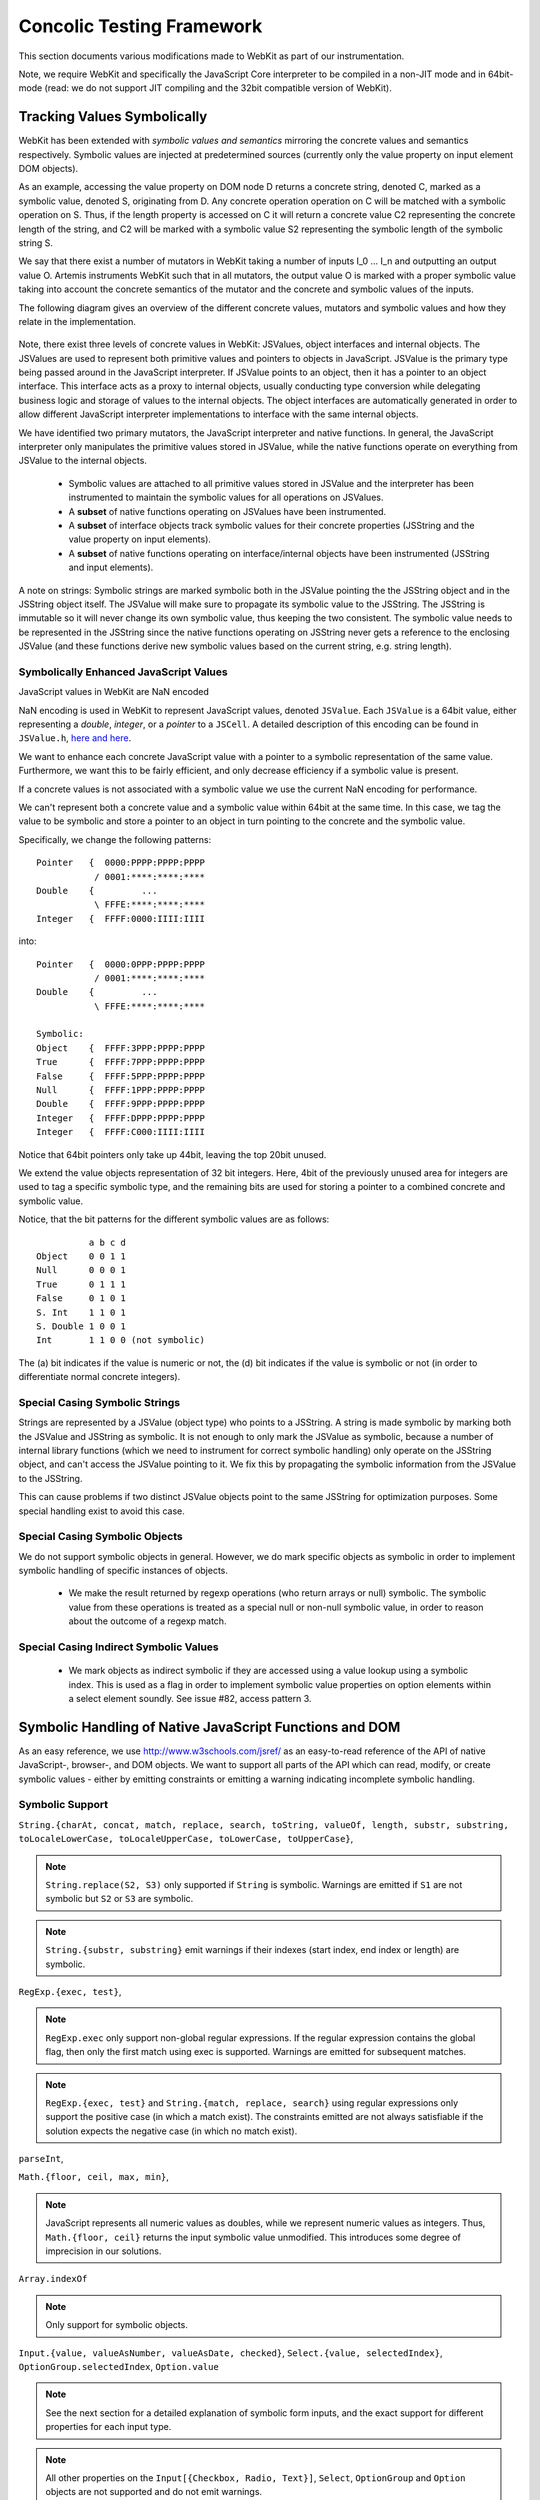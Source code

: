 
Concolic Testing Framework
==========================

This section documents various modifications made to WebKit as part of our instrumentation.

Note, we require WebKit and specifically the JavaScript Core interpreter to be compiled in a non-JIT mode and in 64bit-mode (read: we do not support JIT compiling and the 32bit compatible version of WebKit).


Tracking Values Symbolically
----------------------------

WebKit has been extended with *symbolic values and semantics* mirroring the concrete values and semantics respectively. Symbolic values are injected at predetermined sources (currently only the value property on input element DOM objects). 

As an example, accessing the value property on DOM node D returns a concrete string, denoted C, marked as a symbolic value, denoted S, originating from D. Any concrete operation operation on C will be matched with a symbolic operation on S. Thus, if the length property is accessed on C it will return a concrete value C2 representing the concrete length of the string, and C2 will be marked with a symbolic value S2 representing the symbolic length of the symbolic string S.

We say that there exist a number of mutators in WebKit taking a number of inputs I_0 ... I_n and outputting an output value O. Artemis instruments WebKit such that in all mutators, the output value O is marked with a proper symbolic value taking into account the concrete semantics of the mutator and the concrete and symbolic values of the inputs.

The following diagram gives an overview of the different concrete values, mutators and symbolic values and how they relate in the implementation.

  .. image:: ../diagrams/valuesandmutators.png

Note, there exist three levels of concrete values in WebKit: JSValues, object interfaces and internal objects. The JSValues are used to represent both primitive values and pointers to objects in JavaScript. JSValue is the primary type being passed around in the JavaScript interpreter. If JSValue points to an object, then it has a pointer to an object interface. This interface acts as a proxy to internal objects, usually conducting type conversion while delegating business logic and storage of values to the internal objects. The object interfaces are automatically generated in order to allow different JavaScript interpreter implementations to interface with the same internal objects.

We have identified two primary mutators, the JavaScript interpreter and native functions. In general, the JavaScript interpreter only manipulates the primitive values stored in JSValue, while the native functions operate on everything from JSValue to the internal objects.

 * Symbolic values are attached to all primitive values stored in JSValue and the interpreter has been instrumented to maintain the symbolic values for all operations on JSValues. 
 * A **subset** of native functions operating on JSValues have been instrumented.
 * A **subset** of interface objects track symbolic values for their concrete properties (JSString and the value property on input elements).
 * A **subset** of native functions operating on interface/internal objects have been instrumented (JSString and input elements).

A note on strings: Symbolic strings are marked symbolic both in the JSValue pointing the the JSString object and in the JSString object itself. The JSValue will make sure to propagate its symbolic value to the JSString. The JSString is immutable so it will never change its own symbolic value, thus keeping the two consistent. The symbolic value needs to be represented in the JSString since the native functions operating on JSString never gets a reference to the enclosing JSValue (and these functions derive new symbolic values based on the current string, e.g. string length).

Symbolically Enhanced JavaScript Values
^^^^^^^^^^^^^^^^^^^^^^^^^^^^^^^^^^^^^^^

JavaScript values  in WebKit are NaN encoded 

NaN encoding is used in WebKit to represent JavaScript values, denoted ``JSValue``. Each ``JSValue`` is a 64bit value, either representing a *double*, *integer*, or a *pointer* to a ``JSCell``. A detailed description of this encoding can be found in ``JSValue.h``, `here <http://wingolog.org/archives/2011/05/18/value-representation-in-javascript-implementations>`_ `and here <http://en.wikipedia.org/wiki/X86-64#Virtual_address_space_details>`_.

We want to enhance each concrete JavaScript value with a pointer to a symbolic representation of the same value. Furthermore, we want this to be fairly efficient, and only decrease efficiency if a symbolic value is present.

If a concrete values is not associated with a symbolic value we use the current NaN encoding for performance.

We can't represent both a concrete value and a symbolic value within 64bit at the same time. In this case, we tag the value to be symbolic and store a pointer to an object in turn pointing to the concrete and the symbolic value.

Specifically, we change the following patterns::

 	Pointer   {  0000:PPPP:PPPP:PPPP
         	   / 0001:****:****:****
	Double    {         ...
         	   \ FFFE:****:****:****
	Integer   {  FFFF:0000:IIII:IIII

into::

  Pointer   {  0000:0PPP:PPPP:PPPP
             / 0001:****:****:****
  Double    {         ...
             \ FFFE:****:****:****
    
  Symbolic:
  Object    {  FFFF:3PPP:PPPP:PPPP
  True      {  FFFF:7PPP:PPPP:PPPP
  False	    {  FFFF:5PPP:PPPP:PPPP
  Null      {  FFFF:1PPP:PPPP:PPPP
  Double    {  FFFF:9PPP:PPPP:PPPP
  Integer   {  FFFF:DPPP:PPPP:PPPP
  Integer   {  FFFF:C000:IIII:IIII

Notice that 64bit pointers only take up 44bit, leaving the top 20bit unused.

We extend the value objects representation of 32 bit integers. Here, 4bit of the previously unused area for integers are used to tag a specific symbolic type, and the remaining bits are used for storing a pointer to a combined concrete and symbolic value.

Notice, that the bit patterns for the different symbolic values are as follows::

            a b c d
  Object    0 0 1 1
  Null      0 0 0 1
  True      0 1 1 1
  False     0 1 0 1
  S. Int    1 1 0 1
  S. Double 1 0 0 1
  Int       1 1 0 0 (not symbolic)

The (a) bit indicates if the value is numeric or not, the (d) bit indicates if the value is symbolic or not (in order to differentiate normal concrete integers).

Special Casing Symbolic Strings
^^^^^^^^^^^^^^^^^^^^^^^^^^^^^^^

Strings are represented by a JSValue (object type) who points to a JSString. A string is made symbolic by marking both the JSValue and JSString as symbolic. It is not enough to only mark the JSValue as symbolic, because a number of internal library functions (which we need to instrument for correct symbolic handling) only operate on the JSString object, and can't access the JSValue pointing to it. We fix this by propagating the symbolic information from the JSValue to the JSString.

This can cause problems if two distinct JSValue objects point to the same JSString for optimization purposes. Some special handling exist to avoid this case.

Special Casing Symbolic Objects
^^^^^^^^^^^^^^^^^^^^^^^^^^^^^^^

We do not support symbolic objects in general. However, we do mark specific objects as symbolic in order to implement symbolic handling of specific instances of objects.

 * We make the result returned by regexp operations (who return arrays or null) symbolic. The symbolic value from these operations is treated as a special null or non-null symbolic value, in order to reason about the outcome of a regexp match.
 
Special Casing Indirect Symbolic Values
^^^^^^^^^^^^^^^^^^^^^^^^^^^^^^^^^^^^^^^

 * We mark objects as indirect symbolic if they are accessed using a value lookup using a symbolic index. This is used as a flag in order to implement symbolic value properties on option elements within a select element soundly. See issue #82, access pattern 3.

Symbolic Handling of Native JavaScript Functions and DOM
--------------------------------------------------------

As an easy reference, we use http://www.w3schools.com/jsref/ as an easy-to-read reference of the API of native JavaScript-, browser-, and DOM objects. We want to support all parts of the API which can read, modify, or create symbolic values - either by emitting constraints or emitting a warning indicating incomplete symbolic handling.

Symbolic Support
^^^^^^^^^^^^^^^^

``String.{charAt, concat, match, replace, search, toString, valueOf, length, substr, substring, toLocaleLowerCase, toLocaleUpperCase, toLowerCase, toUpperCase}``,

.. note::

   ``String.replace(S2, S3)`` only supported if ``String`` is symbolic. Warnings are emitted if ``S1`` are not symbolic but ``S2`` or ``S3`` are symbolic.

.. note::

   ``String.{substr, substring}`` emit warnings if their indexes (start index, end index or length) are symbolic.
   
``RegExp.{exec, test}``,

.. note::

   ``RegExp.exec`` only support non-global regular expressions. If the regular expression contains the global flag, then only the first match using exec is supported. Warnings are emitted for subsequent matches.

.. note::

   ``RegExp.{exec, test}`` and ``String.{match, replace, search}`` using regular expressions only support the positive case (in which a match exist). The constraints emitted are not always satisfiable if the solution expects the negative case (in which no match exist).

``parseInt``,

``Math.{floor, ceil, max, min}``,

.. note::

   JavaScript represents all numeric values as doubles, while we represent numeric values as integers. Thus, ``Math.{floor, ceil}`` returns the input symbolic value unmodified. This introduces some degree of imprecision in our solutions.

``Array.indexOf``

.. note::

   Only support for symbolic objects.
   
``Input.{value, valueAsNumber, valueAsDate, checked}``,  ``Select.{value, selectedIndex}``, ``OptionGroup.selectedIndex``, ``Option.value``

.. note::

   See the next section for a detailed explanation of symbolic form inputs, and the exact support for different properties for each input type.
   
.. note::

   All other properties on the ``Input[{Checkbox, Radio, Text}]``, ``Select``, ``OptionGroup`` and ``Option`` objects are not supported and do not emit warnings.

``Event.target``

.. note::

   ``Event.target`` acts as a symbolic source of symbolic objects.

``Element.{tagName, getAttribute}``, ``HTMLElement.{id, className, title, lang}``


Usage Warnings
^^^^^^^^^^^^^^

``Math.{abs, acos, asin, atan, atan2, cos, exp, log, pow, random, round, sin, sqrt, tan}``,

``String.{charCodeAt, indexOf, lastIndexOf, localeCompare, slice, split, substring, trim, trimLeft, trimRight, anchor, big, blink, bold, fixed, fontcolor, fontsize, italics, link, small, strike, sub, sup, fromCharCode}``,

``RegExp.{constructor, compile}``, ``decodeURI``, ``decodeURIComponent``, ``encodeURI``, ``encodeURIComponent``, ``eval``, ``isFinite``, ``isNaN``, ``parseFloat``, ``escape``, ``unescape``

.. note::

   ``RegExp.{constructor, compile}(A1, A2)`` emit warnings if A1 or A2 are symbolic. Thus, we only support concrete regular expressions.

``Element.*``, ``HTMLElement.*``, ``Node.*``
   
No Symbolic Support and No Usage Warnings
^^^^^^^^^^^^^^^^^^^^^^^^^^^^^^^^^^^^^^^^^

``Array.*``, ``Boolean.*``, ``Date.*``, ``Number.*``, ``RegExp.{global, ignoreCase, lastIndex, multiline, source, toString}``, ``String.<index lookup>``

``Window.*``, ``Navigator.*``, ``Screen.*``, ``History.*``, ``Location.*``

``document.*``, ``Attribute.*``, ``Events.*``, ``Event.*``

``Anchor.*``, ``Area.*``, ``Audio.*``, ``Base.*``, ``Blockquote.*``, ``Button.*``, ``Canvas.*``, ``Column.*``, ``ColumnGroup.*``, ``Datalist.*``, ``Del.*``, ``Details.*``, ``Dialog.*``, ``Embed.*``, ``Fieldset.*``, ``Form.*``, ``IFrame.*``, ``Image.*``, ``Ins.*``, ``Input Button*``, ``Input Color.*``, ``Input Date.*``, ``Input Datetime.*``, ``Input Datetime Local.*``, ``Input Email.*``, ``Input File.*``, ``Input Hidden.*``, ``Input Image.*``, ``Input Month.*``, ``Input Number.*``, ``Input Password.*``, ``Input Range.*``, ``Input Reset.*``, ``Input Search.*``, ``Input Submit.*``, ``Input Time.*``, ``Input URL.*``, ``Input Week.*``, ``Keygen.*``, ``Label.*``, ``Legend.*``, ``Li.*``, ``Link.*``, ``Map.*``, ``Menu.*``, ``MenuItem.*``, ``Meta.*``, ``Meter.*``, ``Object.*``, ``Ol.*``, ``Parameter.*``, ``Progress.*``, ``Quote.*``, ``Script.*``, ``Source.*``, ``Style.*``, ``Table.*``, ``TableData.*``, ``TableHeader.*``, ``TableRow.*``, ``Textarea.*``, ``Time.*``, ``Title.*``, ``Track.*``, ``Video.*``,

``Input Checkbox.*``, ``Input Radio.*``, ``Input Text.*``, ``Select.*``, ``OptionGroup.*``, ``Option.*``

Form Input Support
------------------

Artemis supports concolic testing over values injected into DOM Input, Select, and Option elements.

By default, the above elements are concrete until a symbolic trigger is activated. Specifically, any of the above elements act as a symbolic source when their ``.symbolictrigger`` property is `read` from within the JavaScript runtime.

The following table lists the symbolic behavior of the ``.value``, ``.valueAsNumber``, ``.valueAsDate``, ``.selectedOption``, ``.stepDown``, and ``.stepUp`` properties on the DOM Input element as a function of the DOM input element's type. Furthermore, it also lists all relevant attributes on the DOM nodes affecting the valid symbolic input.

The current implementation does not take any attributes into consideration.

+----------------+----------+------------------+----------------+----------------+-------------------+------------------+----------------+
|type            |``.value``|``.valueAsNumber``|``.valueAsDate``|``.checked``    |``.selectedOption``|``.step{Down|Up}``|attributes      |
|                |          |                  |                |                |                   |                  |                |
+================+==========+==================+================+================+===================+==================+================+
|text            |symbolic  |n/a               |n/a             |n/a             |WARNING            |n/a               |maxlength,      |
|                |          |                  |                |                |                   |                  |pattern,        |
|                |          |                  |                |                |                   |                  |readonly,       |
|                |          |                  |                |                |                   |                  |required        |
+----------------+----------+------------------+----------------+----------------+-------------------+------------------+----------------+
|search          |WARNING   |n/a               |n/a             |n/a             |WARNING            |n/a               |maxlength,      |
|                |          |                  |                |                |                   |                  |pattern,        |
|                |          |                  |                |                |                   |                  |readonly,       |
|                |          |                  |                |                |                   |                  |required        |
|                |          |                  |                |                |                   |                  |                |
+----------------+----------+------------------+----------------+----------------+-------------------+------------------+----------------+
|tel [2]_        |WARNING   |n/a               |n/a             |n/a             |WARNING            |n/a               |maxlength,      |
|                |          |                  |                |                |                   |                  |pattern,        |
|                |          |                  |                |                |                   |                  |readonly,       |
|                |          |                  |                |                |                   |                  |required        |
+----------------+----------+------------------+----------------+----------------+-------------------+------------------+----------------+
|url [2]_        |WARNING   |n/a               |n/a             |n/a             |WARNING            |n/a               |maxlength,      |
|                |          |                  |                |                |                   |                  |readonly,       |
|                |          |                  |                |                |                   |                  |required        |
+----------------+----------+------------------+----------------+----------------+-------------------+------------------+----------------+
|email [2]_      |WARNING   |n/a               |n/a             |n/a             |n/a                |n/a               |maxlength,      |
|                |          |                  |                |                |                   |                  |readonly,       |
|                |          |                  |                |                |                   |                  |required        |
+----------------+----------+------------------+----------------+----------------+-------------------+------------------+----------------+
|password        |symbolic  |n/a               |n/a             |n/a             |n/a                |n/a               |maxlength,      |
|                |          |                  |                |                |                   |                  |pattern,        |
|                |          |                  |                |                |                   |                  |readonly,       |
|                |          |                  |                |                |                   |                  |required        |
+----------------+----------+------------------+----------------+----------------+-------------------+------------------+----------------+
|datetime [2]_   |WARNING   |WARNING           |WARNING         |n/a             |WARNING            |WARNING           |max, min,       |
|                |          |                  |                |                |                   |                  |readonly,       |
|                |          |                  |                |                |                   |                  |required, step  |
|                |          |                  |                |                |                   |                  |                |
+----------------+----------+------------------+----------------+----------------+-------------------+------------------+----------------+
|date [2]_       |WARNING   |WARNING           |WARNING         |n/a             |WARNING            |WARNING           |max, min,       |
|                |          |                  |                |                |                   |                  |readonly,       |
|                |          |                  |                |                |                   |                  |required, step  |
|                |          |                  |                |                |                   |                  |                |
+----------------+----------+------------------+----------------+----------------+-------------------+------------------+----------------+
|month [2]_      |WARNING   |WARNING           |WARNING         |n/a             |WARNING            |WARNING           |max, min,       |
|                |          |                  |                |                |                   |                  |readonly,       |
|                |          |                  |                |                |                   |                  |required, step  |
|                |          |                  |                |                |                   |                  |                |
+----------------+----------+------------------+----------------+----------------+-------------------+------------------+----------------+
|week [2]_       |WARNING   |WARNING           |WARNING         |n/a             |WARNING            |WARNING           |max, min,       |
|                |          |                  |                |                |                   |                  |readonly,       |
|                |          |                  |                |                |                   |                  |required, step  |
|                |          |                  |                |                |                   |                  |                |
+----------------+----------+------------------+----------------+----------------+-------------------+------------------+----------------+
|time [2]_       |WARNING   |WARNING           |WARNING         |n/a             |WARNING            |WARNING           |max, min,       |
|                |          |                  |                |                |                   |                  |readonly,       |
|                |          |                  |                |                |                   |                  |required, step  |
|                |          |                  |                |                |                   |                  |                |
+----------------+----------+------------------+----------------+----------------+-------------------+------------------+----------------+
|datetime-local  |WARNING   |WARNING           |n/a             |n/a             |WARNING            |WARNING           |max, min,       |
|[2]_            |          |                  |                |                |                   |                  |readonly,       |
|                |          |                  |                |                |                   |                  |required        |
|                |          |                  |                |                |                   |                  |                |
+----------------+----------+------------------+----------------+----------------+-------------------+------------------+----------------+
|number [2]_     |WARNING   |WARNING           |n/a             |n/a             |WARNING            |WARNING           |max, min,       |
|                |          |                  |                |                |                   |                  |readonly,       |
|                |          |                  |                |                |                   |                  |required, step  |
|                |          |                  |                |                |                   |                  |                |
|                |          |                  |                |                |                   |                  |                |
+----------------+----------+------------------+----------------+----------------+-------------------+------------------+----------------+
|range [2]_      |WARNING   |WARNING           |n/a             |n/a             |WARNING            |WARNING           |max, min, step  |
|                |          |                  |                |                |                   |                  |                |
+----------------+----------+------------------+----------------+----------------+-------------------+------------------+----------------+
|color [2]_      |WARNING   |n/a               |n/a             |n/a             |WARNING            |n/a               |                |
+----------------+----------+------------------+----------------+----------------+-------------------+------------------+----------------+
|checkbox        |n/a       |n/a               |n/a             |symbolic        |n/a                |n/a               |required        |
+----------------+----------+------------------+----------------+----------------+-------------------+------------------+----------------+
|radio           |n/a       |n/a               |n/a             |symbolic [1]_   |n/a                |n/a               |required        |
+----------------+----------+------------------+----------------+----------------+-------------------+------------------+----------------+
|file            |WARNING   |n/a               |n/a             |n/a             |n/a                |n/a               |required, accept|
+----------------+----------+------------------+----------------+----------------+-------------------+------------------+----------------+
|submit          |n/a       |n/a               |n/a             |n/a             |n/a                |n/a               |                |
+----------------+----------+------------------+----------------+----------------+-------------------+------------------+----------------+
|image           |n/a       |n/a               |n/a             |n/a             |n/a                |n/a               |                |
+----------------+----------+------------------+----------------+----------------+-------------------+------------------+----------------+
|reset           |n/a       |n/a               |n/a             |n/a             |n/a                |n/a               |                |
+----------------+----------+------------------+----------------+----------------+-------------------+------------------+----------------+
|button          |n/a       |n/a               |n/a             |n/a             |n/a                |n/a               |                |
+----------------+----------+------------------+----------------+----------------+-------------------+------------------+----------------+
|hidden          |n/a       |n/a               |n/a             |n/a             |n/a                |n/a               |                |
+----------------+----------+------------------+----------------+----------------+-------------------+------------------+----------------+

.. [1] Only one input[type=radio] element within a group may be checked.
.. [2] A number of input types add additional constraints on the formatting of valid values.

..  LocalWords:  Concolic WebKit JIT DOM JSValue JSValues JSString Ol
..  LocalWords:  NaN JSCell API charAt concat toString valueOf RegExp
..  LocalWords:  parseInt ceil valueAsNumber valueAsDate acos
..  LocalWords:  selectedIndex OptionGroup Checkbox asin atan sqrt
..  LocalWords:  charCodeAt indexOf lastIndexOf localeCompare substr
..  LocalWords:  substring toLocaleLowerCase toLocaleUpperCase eval
..  LocalWords:  toLowerCase toUpperCase trimLeft trimRight fontcolor
..  LocalWords:  fontsize fromCharCode decodeURI decodeURIComponent
..  LocalWords:  encodeURI encodeURIComponent isFinite isNaN unescape
..  LocalWords:  parseFloat ignoreCase lastIndex multiline lookup url
..  LocalWords:  Blockquote ColumnGroup Datalist Fieldset IFrame FFFE
..  LocalWords:  Datetime Keygen MenuItem TableData TableHeader
..  LocalWords:  TableRow Textarea concolic symbolictrigger runtime
..  LocalWords:  selectedOption stepDown stepUp maxlength readonly
..  LocalWords:  datetime checkbox mutator mutators
